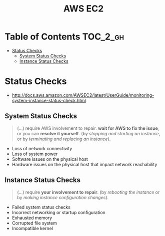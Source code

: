 #+TITLE: AWS EC2

* Table of Contents :TOC_2_gh:
 - [[#status-checks][Status Checks]]
   - [[#system-status-checks][System Status Checks]]
   - [[#instance-status-checks][Instance Status Checks]]

* Status Checks
- http://docs.aws.amazon.com/AWSEC2/latest/UserGuide/monitoring-system-instance-status-check.html

[[file:img/screenshot_2017-02-19_14-15-08.png]]

** System Status Checks
#+BEGIN_QUOTE
(...) require AWS involvement to repair.
*wait for AWS to fix the issue*, or you can *resolve it yourself*.
(by /stopping and starting an instance/, or by /terminating and replacing an instance/).
#+END_QUOTE

- Loss of network connectivity
- Loss of system power
- Software issues on the physical host
- Hardware issues on the physical host that impact network reachability

** Instance Status Checks
#+BEGIN_QUOTE
(...) require *your involvement to repair*.
(by /rebooting the instance/ or by /making instance configuration changes/).
#+END_QUOTE

- Failed system status checks
- Incorrect networking or startup configuration
- Exhausted memory
- Corrupted file system
- Incompatible kernel
